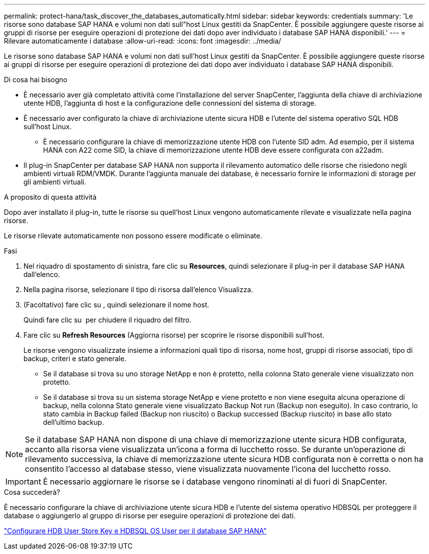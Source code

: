 ---
permalink: protect-hana/task_discover_the_databases_automatically.html 
sidebar: sidebar 
keywords: credentials 
summary: 'Le risorse sono database SAP HANA e volumi non dati sull"host Linux gestiti da SnapCenter. È possibile aggiungere queste risorse ai gruppi di risorse per eseguire operazioni di protezione dei dati dopo aver individuato i database SAP HANA disponibili.' 
---
= Rilevare automaticamente i database
:allow-uri-read: 
:icons: font
:imagesdir: ../media/


[role="lead"]
Le risorse sono database SAP HANA e volumi non dati sull'host Linux gestiti da SnapCenter. È possibile aggiungere queste risorse ai gruppi di risorse per eseguire operazioni di protezione dei dati dopo aver individuato i database SAP HANA disponibili.

.Di cosa hai bisogno
* È necessario aver già completato attività come l'installazione del server SnapCenter, l'aggiunta della chiave di archiviazione utente HDB, l'aggiunta di host e la configurazione delle connessioni del sistema di storage.
* È necessario aver configurato la chiave di archiviazione utente sicura HDB e l'utente del sistema operativo SQL HDB sull'host Linux.
+
** È necessario configurare la chiave di memorizzazione utente HDB con l'utente SID adm. Ad esempio, per il sistema HANA con A22 come SID, la chiave di memorizzazione utente HDB deve essere configurata con a22adm.


* Il plug-in SnapCenter per database SAP HANA non supporta il rilevamento automatico delle risorse che risiedono negli ambienti virtuali RDM/VMDK. Durante l'aggiunta manuale dei database, è necessario fornire le informazioni di storage per gli ambienti virtuali.


.A proposito di questa attività
Dopo aver installato il plug-in, tutte le risorse su quell'host Linux vengono automaticamente rilevate e visualizzate nella pagina risorse.

Le risorse rilevate automaticamente non possono essere modificate o eliminate.

.Fasi
. Nel riquadro di spostamento di sinistra, fare clic su *Resources*, quindi selezionare il plug-in per il database SAP HANA dall'elenco.
. Nella pagina risorse, selezionare il tipo di risorsa dall'elenco Visualizza.
. (Facoltativo) fare clic su *image:../media/filter_icon.gif[""]*, quindi selezionare il nome host.
+
Quindi fare clic su *image:../media/filter_icon.gif[""]* per chiudere il riquadro del filtro.

. Fare clic su *Refresh Resources* (Aggiorna risorse) per scoprire le risorse disponibili sull'host.
+
Le risorse vengono visualizzate insieme a informazioni quali tipo di risorsa, nome host, gruppi di risorse associati, tipo di backup, criteri e stato generale.

+
** Se il database si trova su uno storage NetApp e non è protetto, nella colonna Stato generale viene visualizzato non protetto.
** Se il database si trova su un sistema storage NetApp e viene protetto e non viene eseguita alcuna operazione di backup, nella colonna Stato generale viene visualizzato Backup Not run (Backup non eseguito). In caso contrario, lo stato cambia in Backup failed (Backup non riuscito) o Backup successed (Backup riuscito) in base allo stato dell'ultimo backup.





NOTE: Se il database SAP HANA non dispone di una chiave di memorizzazione utente sicura HDB configurata, accanto alla risorsa viene visualizzata un'icona a forma di lucchetto rosso. Se durante un'operazione di rilevamento successiva, la chiave di memorizzazione utente sicura HDB configurata non è corretta o non ha consentito l'accesso al database stesso, viene visualizzata nuovamente l'icona del lucchetto rosso.


IMPORTANT: È necessario aggiornare le risorse se i database vengono rinominati al di fuori di SnapCenter.

.Cosa succederà?
È necessario configurare la chiave di archiviazione utente sicura HDB e l'utente del sistema operativo HDBSQL per proteggere il database o aggiungerlo al gruppo di risorse per eseguire operazioni di protezione dei dati.

link:task_configure_hdb_user_store_key_and_hdbsql_os_user_for_the_sap_hana_database.html["Configurare HDB User Store Key e HDBSQL OS User per il database SAP HANA"]
